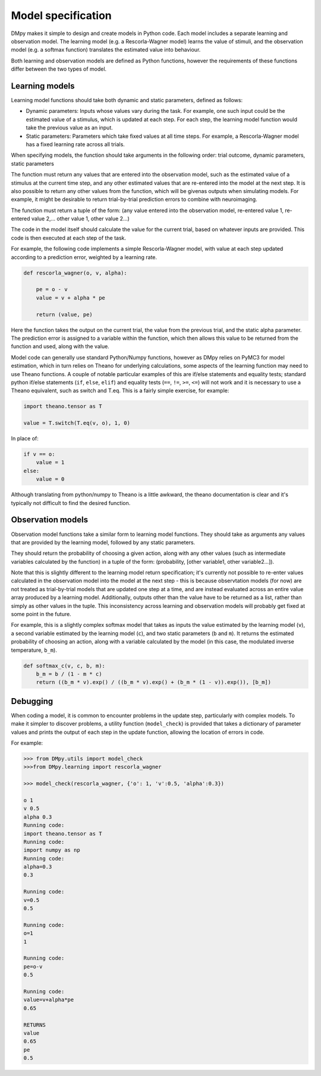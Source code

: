 Model specification
"""""""""""""""""""

DMpy makes it simple to design and create models in Python code. Each model includes a separate learning and observation
model. The learning model (e.g. a Rescorla-Wagner model) learns the value of stimuli, and the observation model
(e.g. a softmax function) translates the estimated value into behaviour.

Both learning and observation models are defined as Python functions, however the requirements of these functions differ
between the two types of model.

Learning models
---------------

Learning model functions should take both dynamic and static parameters, defined as follows:

* Dynamic parameters: Inputs whose values vary during the task. For example, one such input could be the estimated value of a stimulus, which is updated at each step. For each step, the learning model function would take the previous value as an input.

* Static parameters: Parameters which take fixed values at all time steps. For example, a Rescorla-Wagner model has a fixed learning rate across all trials.

When specifying models, the function should take arguments in the following order:
trial outcome, dynamic parameters, static parameters

The function must return any values that are entered into the observation model, such as the estimated value of a stimulus
at the current time step, and any other estimated values that are re-entered into the model at the next step. It is
also possible to return any other values from the function, which will be givenas outputs when simulating models.
For example, it might be desirable to return trial-by-trial prediction errors to combine with neuroimaging.

The function must return a tuple of the form:
(any value entered into the observation model, re-entered value 1, re-entered value 2,... other value 1, other value 2...)

The code in the model itself should calculate the value for the current trial, based on whatever inputs are provided. This
code is then executed at each step of the task.

For example, the following code implements a simple Rescorla-Wagner model, with value at each step updated according to
a prediction error, weighted by a learning rate.

.. code-block:: python

        def rescorla_wagner(o, v, alpha):

            pe = o - v
            value = v + alpha * pe

            return (value, pe)

Here the function takes the output on the current trial, the value from the previous trial, and the static alpha parameter.
The prediction error is assigned to a variable within the function, which then allows this value to be returned from the function
and used, along with the value.

Model code can generally use standard Python/Numpy functions, however as
DMpy relies on PyMC3 for model estimation, which in turn relies on Theano for underlying calculations, some aspects of
the learning function may need to use Theano functions. A couple of notable particular examples of this are if/else statements and equality tests; standard
python if/else statements (``if``, ``else``, ``elif``) and equality tests (``==``, ``!=``, ``>=``, ``<=``) will not work and it is necessary to use a Theano equivalent, such as switch and T.eq. This is a fairly simple exercise, for example:

.. code-block:: python

        import theano.tensor as T

        value = T.switch(T.eq(v, o), 1, 0)

In place of:

.. code-block:: python

        if v == o:
            value = 1
        else:
            value = 0

Although translating from python/numpy to Theano is a little awkward, the theano documentation is clear and it's typically not difficult to find the desired function.


Observation models
------------------

Observation model functions take a similar form to learning model functions. They should take as arguments any values that are provided by the learning model, followed by any static parameters.

They should return the probability of choosing a given action, along with any other values (such as intermediate variables calculated by the function) in a tuple of the form: (probability, [other variable1, other variable2...]).

Note that this is slightly different to the learning model return specification; it's currently not possible to re-enter values calculated in the observation model into the model at the next step - this is because observtation models (for now) are not treated as trial-by-trial models that are updated one step at a time, and are instead evaluated across an entire value array produced by a learning model. Additionally, outputs other than the value have to be returned as a list, rather than simply as other values in the tuple. This inconsistency across learning and observation models will probably get fixed at some point in the future.

For example, this is a slightly complex softmax model that takes as inputs the value estimated by the learning model (``v``), a second variable estimated by the learning model (``c``), and two static parameters (``b`` and ``m``). It returns the estimated probability of choosing an action, along with a variable calculated by the model (in this case, the modulated inverse temperature, ``b_m``).

.. code-block:: python

        def softmax_c(v, c, b, m):
            b_m = b / (1 - m * c)
            return ((b_m * v).exp() / ((b_m * v).exp() + (b_m * (1 - v)).exp()), [b_m])


Debugging
---------

When coding a model, it is common to encounter problems in the update step, particularly with complex models. To make it simpler to discover problems, a utility function (``model_check``) is provided that takes a dictionary of parameter values and prints the output of each step in the update function, allowing the location of errors in code.

For example:

.. code-block:: python

        >>> from DMpy.utils import model_check
        >>>from DMpy.learning import rescorla_wagner

        >>> model_check(rescorla_wagner, {'o': 1, 'v':0.5, 'alpha':0.3})

        o 1
        v 0.5
        alpha 0.3
        Running code:
        import theano.tensor as T
        Running code:
        import numpy as np
        Running code:
        alpha=0.3
        0.3

        Running code:
        v=0.5
        0.5

        Running code:
        o=1
        1

        Running code:
        pe=o-v
        0.5

        Running code:
        value=v+alpha*pe
        0.65

        RETURNS
        value
        0.65
        pe
        0.5

